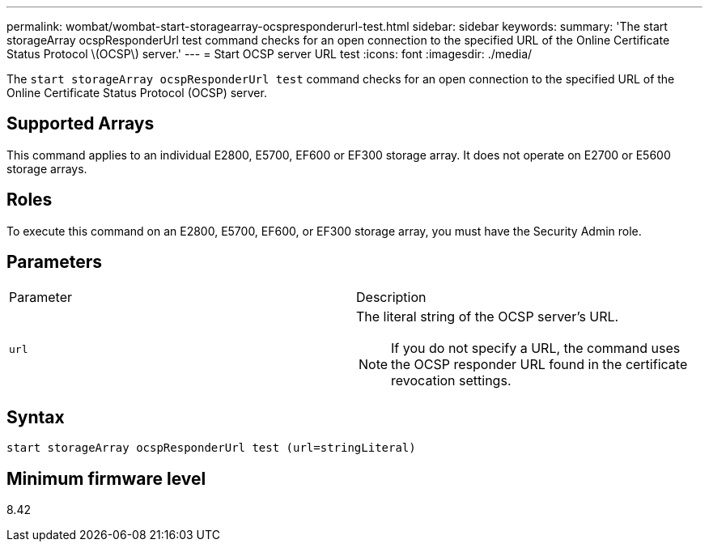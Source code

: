 ---
permalink: wombat/wombat-start-storagearray-ocspresponderurl-test.html
sidebar: sidebar
keywords: 
summary: 'The start storageArray ocspResponderUrl test command checks for an open connection to the specified URL of the Online Certificate Status Protocol \(OCSP\) server.'
---
= Start OCSP server URL test
:icons: font
:imagesdir: ./media/

[.lead]
The `start storageArray ocspResponderUrl test` command checks for an open connection to the specified URL of the Online Certificate Status Protocol (OCSP) server.

== Supported Arrays

This command applies to an individual E2800, E5700, EF600 or EF300 storage array. It does not operate on E2700 or E5600 storage arrays.

== Roles

To execute this command on an E2800, E5700, EF600, or EF300 storage array, you must have the Security Admin role.

== Parameters

|===
| Parameter| Description
a|
`url`
a|
The literal string of the OCSP server's URL.
[NOTE]
====
If you do not specify a URL, the command uses the OCSP responder URL found in the certificate revocation settings.
====

|===

== Syntax

----
start storageArray ocspResponderUrl test (url=stringLiteral)
----

== Minimum firmware level

8.42
